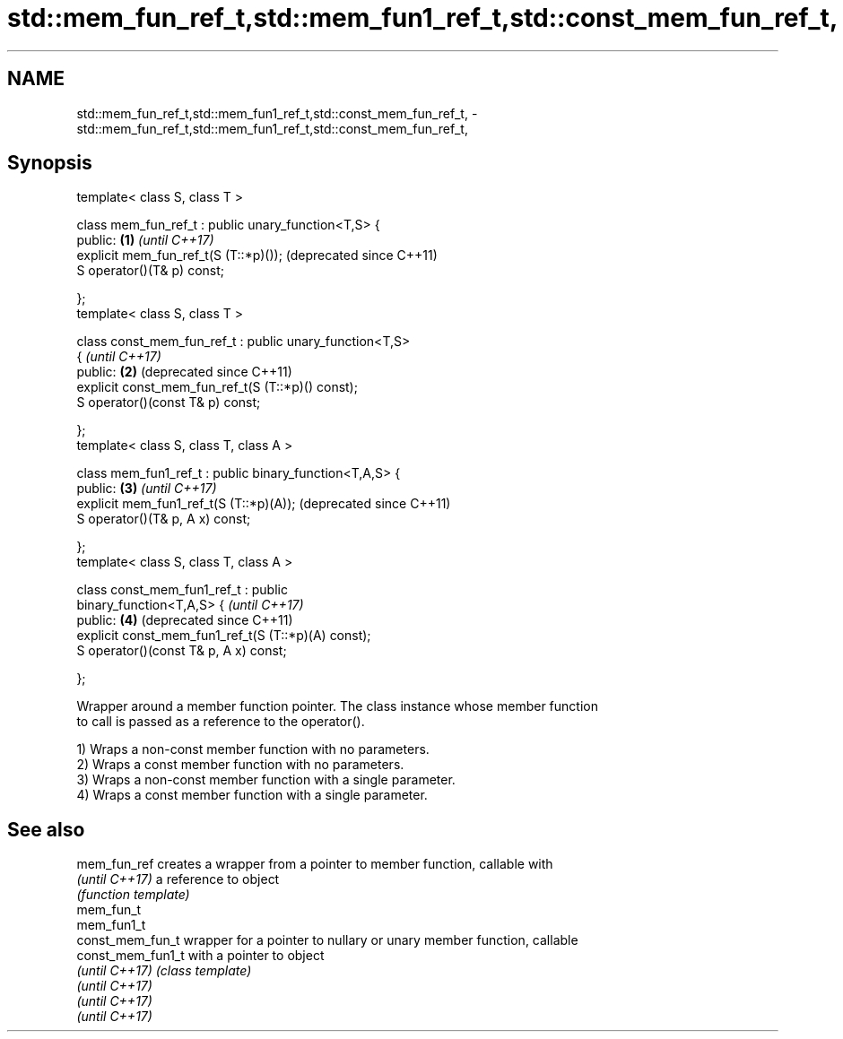 .TH std::mem_fun_ref_t,std::mem_fun1_ref_t,std::const_mem_fun_ref_t, 3 "Nov 25 2015" "2.1 | http://cppreference.com" "C++ Standard Libary"
.SH NAME
std::mem_fun_ref_t,std::mem_fun1_ref_t,std::const_mem_fun_ref_t, \- std::mem_fun_ref_t,std::mem_fun1_ref_t,std::const_mem_fun_ref_t,

.SH Synopsis

   template< class S, class T >

   class mem_fun_ref_t : public unary_function<T,S> {
   public:                                                 \fB(1)\fP \fI(until C++17)\fP
       explicit mem_fun_ref_t(S (T::*p)());                    (deprecated since C++11)
       S operator()(T& p) const;

   };
   template< class S, class T >

   class const_mem_fun_ref_t : public unary_function<T,S>
   {                                                           \fI(until C++17)\fP
   public:                                                 \fB(2)\fP (deprecated since C++11)
       explicit const_mem_fun_ref_t(S (T::*p)() const);
       S operator()(const T& p) const;

   };
   template< class S, class T, class A >

   class mem_fun1_ref_t : public binary_function<T,A,S> {
   public:                                                 \fB(3)\fP \fI(until C++17)\fP
       explicit mem_fun1_ref_t(S (T::*p)(A));                  (deprecated since C++11)
       S operator()(T& p, A x) const;

   };
   template< class S, class T, class A >

   class const_mem_fun1_ref_t : public
   binary_function<T,A,S> {                                    \fI(until C++17)\fP
   public:                                                 \fB(4)\fP (deprecated since C++11)
       explicit const_mem_fun1_ref_t(S (T::*p)(A) const);
       S operator()(const T& p, A x) const;

   };

   Wrapper around a member function pointer. The class instance whose member function
   to call is passed as a reference to the operator().

   1) Wraps a non-const member function with no parameters.
   2) Wraps a const member function with no parameters.
   3) Wraps a non-const member function with a single parameter.
   4) Wraps a const member function with a single parameter.

.SH See also

   mem_fun_ref      creates a wrapper from a pointer to member function, callable with
   \fI(until C++17)\fP    a reference to object
                    \fI(function template)\fP 
   mem_fun_t
   mem_fun1_t
   const_mem_fun_t  wrapper for a pointer to nullary or unary member function, callable
   const_mem_fun1_t with a pointer to object
   \fI(until C++17)\fP    \fI(class template)\fP 
   \fI(until C++17)\fP
   \fI(until C++17)\fP
   \fI(until C++17)\fP
